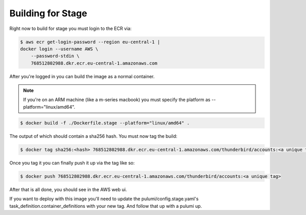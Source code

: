 ==============================================
Building for Stage
==============================================

Right now to build for stage you must login to the ECR via:

.. code-block:: console

  $ aws ecr get-login-password --region eu-central-1 |
  docker login --username AWS \
      --password-stdin \
      768512802988.dkr.ecr.eu-central-1.amazonaws.com

After you're logged in you can build the image as a normal container.

.. note::

 If you're on an ARM machine (like a m-series macbook) you must specify the platform as --platform="linux/amd64".

.. code-block:: console

  $ docker build -f ./Dockerfile.stage --platform="linux/amd64" .

The output of which should contain a sha256 hash. You must now tag the build:

.. code-block:: console

  $ docker tag sha256:<hash> 768512802988.dkr.ecr.eu-central-1.amazonaws.com/thunderbird/accounts:<a unique tag>

Once you tag it you can finally push it up via the tag like so:

.. code-block:: console

  $ docker push 768512802988.dkr.ecr.eu-central-1.amazonaws.com/thunderbird/accounts:<a unique tag>

After that is all done, you should see in the AWS web ui.

If you want to deploy with this image you'll need to update the pulumi/config.stage.yaml's task_definition.container_definitions with your new tag. And follow that up with a pulumi up.


